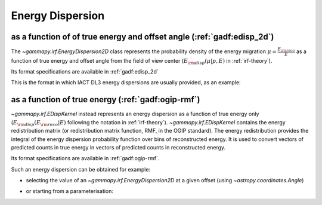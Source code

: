 .. _irf-edisp:

Energy Dispersion
=================

as a function of of true energy and offset angle (:ref:`gadf:edisp_2d`)
-----------------------------------------------------------------------
The `~gammapy.irf.EnergyDispersion2D` class represents the probability density of the energy migration 
:math:`\mu=\frac{E_{\rm reco}}{E}` as a function of true energy and offset angle from the field of view center
(:math:`E_{\rm disp}(\mu|p, E)` in :ref:`irf-theory`).

Its format specifications are available in :ref:`gadf:edisp_2d`

This is the format in which IACT DL3 energy dispersions are usually provided, as an example:

.. plot:: irf/plot_edisp.py
    :include-source:

as a function of true energy (:ref:`gadf:ogip-rmf`)
---------------------------------------------------
`~gammapy.irf.EDispKernel` instead represents an energy dispersion as a function of true energy only 
(:math:`E_{\rm disp}(E_{\rm reco}| E)` following the notation in :ref:`irf-theory`).
`~gammapy.irf.EDispKernel` contains the energy redistribution matrix (or redistribution matrix function, RMF, 
in the OGIP standard). The energy redistribution provides the integral of the energy dispersion probability function over 
bins of reconstructed energy. It is used to convert vectors of predicted counts in true energy in vectors of predicted 
counts in reconstructed energy.

Its format specifications are available in :ref:`gadf:ogip-rmf`.

Such an energy dispersion can be obtained for example: 

- selecting the value of an `~gammapy.irf.EnergyDispersion2D` at a given offset (using `~astropy.coordinates.Angle`)

.. plot:: irf/plot_edisp_kernel.py
    :include-source:

- or starting from a parameterisation:

.. plot:: irf/plot_edisp_kernel_param.py
    :include-source:
